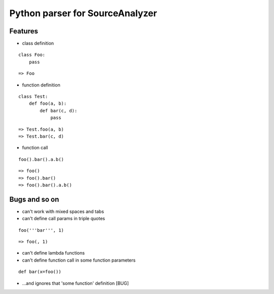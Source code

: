 Python parser for SourceAnalyzer
================================

Features
--------
- class definition

::

    class Foo:
        pass

::

    => Foo

- function definition

::

    class Test:
        def foo(a, b):
            def bar(c, d):
                pass

::

    => Test.foo(a, b)
    => Test.bar(c, d)
    

- function call

::

    foo().bar().a.b()

::

    => foo()
    => foo().bar()
    => foo().bar().a.b()

Bugs and so on
--------------

- can't work with mixed spaces and tabs
- can't define call params in triple quotes

::

    foo('''bar''', 1) 

::

        => foo(, 1)

- can't define lambda functions
- can't define function call in some function parameters

::

    def bar(x=foo())

- ...and ignores that 'some function' definition [BUG]